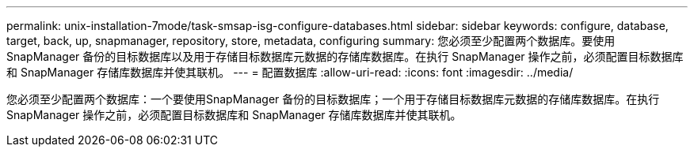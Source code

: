 ---
permalink: unix-installation-7mode/task-smsap-isg-configure-databases.html 
sidebar: sidebar 
keywords: configure, database, target, back, up, snapmanager, repository, store, metadata, configuring 
summary: 您必须至少配置两个数据库。要使用SnapManager 备份的目标数据库以及用于存储目标数据库元数据的存储库数据库。在执行 SnapManager 操作之前，必须配置目标数据库和 SnapManager 存储库数据库并使其联机。 
---
= 配置数据库
:allow-uri-read: 
:icons: font
:imagesdir: ../media/


[role="lead"]
您必须至少配置两个数据库：一个要使用SnapManager 备份的目标数据库；一个用于存储目标数据库元数据的存储库数据库。在执行 SnapManager 操作之前，必须配置目标数据库和 SnapManager 存储库数据库并使其联机。
